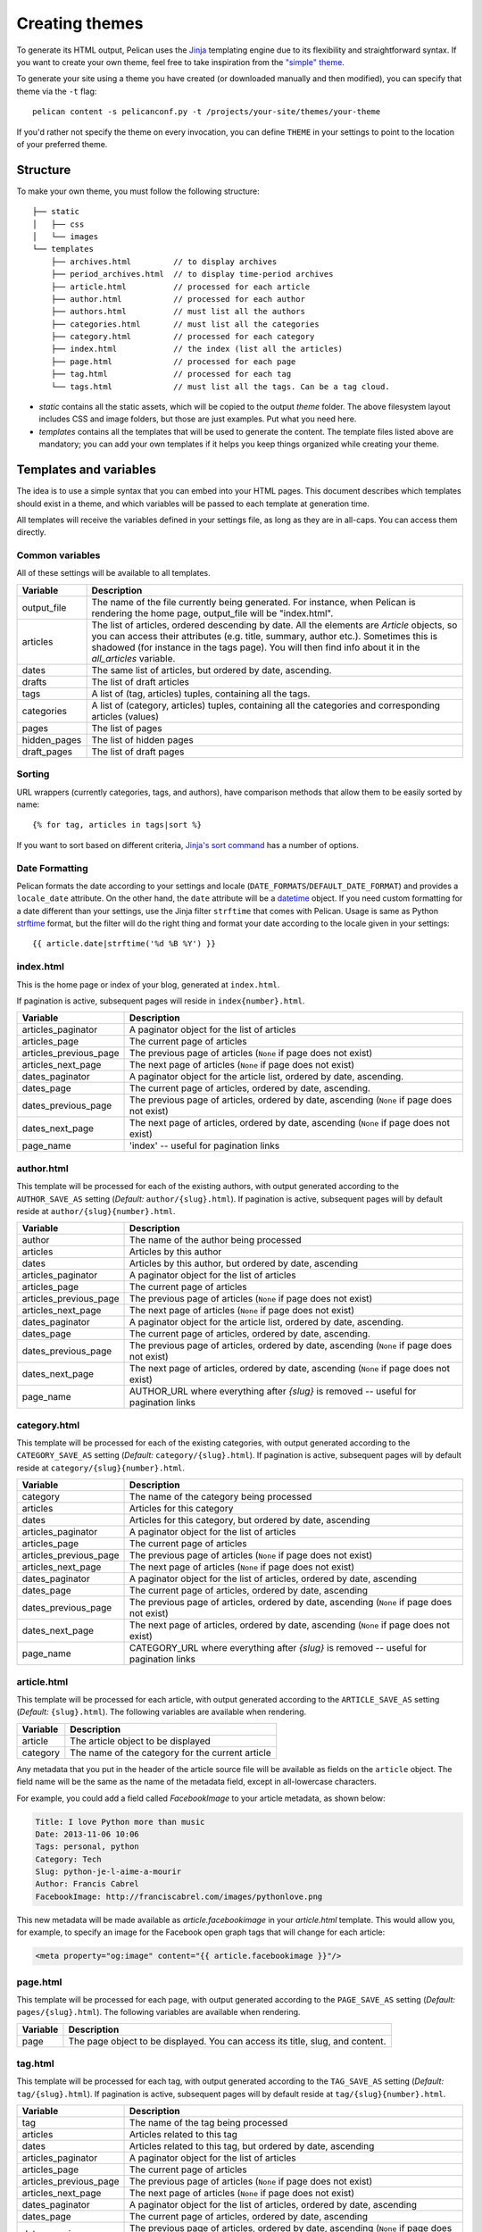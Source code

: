 .. _theming-pelican:

Creating themes
###############

To generate its HTML output, Pelican uses the `Jinja
<http://jinja.pocoo.org/>`_ templating engine due to its flexibility and
straightforward syntax. If you want to create your own theme, feel free to take
inspiration from the `"simple" theme
<https://github.com/getpelican/pelican/tree/master/pelican/themes/simple/templates>`_.

To generate your site using a theme you have created (or downloaded manually
and then modified), you can specify that theme via the ``-t`` flag::

    pelican content -s pelicanconf.py -t /projects/your-site/themes/your-theme

If you'd rather not specify the theme on every invocation, you can define
``THEME`` in your settings to point to the location of your preferred theme.


Structure
=========

To make your own theme, you must follow the following structure::

    ├── static
    │   ├── css
    │   └── images
    └── templates
        ├── archives.html         // to display archives
        ├── period_archives.html  // to display time-period archives
        ├── article.html          // processed for each article
        ├── author.html           // processed for each author
        ├── authors.html          // must list all the authors
        ├── categories.html       // must list all the categories
        ├── category.html         // processed for each category
        ├── index.html            // the index (list all the articles)
        ├── page.html             // processed for each page
        ├── tag.html              // processed for each tag
        └── tags.html             // must list all the tags. Can be a tag cloud.

* `static` contains all the static assets, which will be copied to the output
  `theme` folder. The above filesystem layout includes CSS and image folders,
  but those are just examples. Put what you need here.

* `templates` contains all the templates that will be used to generate the
  content. The template files listed above are mandatory; you can add your own
  templates if it helps you keep things organized while creating your theme.


.. _templates-variables:

Templates and variables
=======================

The idea is to use a simple syntax that you can embed into your HTML pages.
This document describes which templates should exist in a theme, and which
variables will be passed to each template at generation time.

All templates will receive the variables defined in your settings file, as long
as they are in all-caps. You can access them directly.


Common variables
----------------

All of these settings will be available to all templates.

=============   ===================================================
Variable        Description
=============   ===================================================
output_file     The name of the file currently being generated. For
                instance, when Pelican is rendering the home page,
                output_file will be "index.html".
articles        The list of articles, ordered descending by date.
                All the elements are `Article` objects, so you can
                access their attributes (e.g. title, summary, author
                etc.). Sometimes this is shadowed (for instance in
                the tags page). You will then find info about it
                in the `all_articles` variable.
dates           The same list of articles, but ordered by date,
                ascending.
drafts          The list of draft articles
tags            A list of (tag, articles) tuples, containing all
                the tags.
categories      A list of (category, articles) tuples, containing
                all the categories and corresponding articles (values)
pages           The list of pages
hidden_pages    The list of hidden pages
draft_pages     The list of draft pages
=============   ===================================================


Sorting
-------

URL wrappers (currently categories, tags, and authors), have comparison methods
that allow them to be easily sorted by name::

    {% for tag, articles in tags|sort %}

If you want to sort based on different criteria, `Jinja's sort command`__ has a
number of options.

__ http://jinja.pocoo.org/docs/templates/#sort


Date Formatting
---------------

Pelican formats the date according to your settings and locale
(``DATE_FORMATS``/``DEFAULT_DATE_FORMAT``) and provides a ``locale_date``
attribute. On the other hand, the ``date`` attribute will be a `datetime`_
object. If you need custom formatting for a date different than your settings,
use the Jinja filter ``strftime`` that comes with Pelican. Usage is same as
Python `strftime`_ format, but the filter will do the right thing and format
your date according to the locale given in your settings::

    {{ article.date|strftime('%d %B %Y') }}

.. _datetime: http://docs.python.org/2/library/datetime.html#datetime-objects
.. _strftime: http://docs.python.org/2/library/datetime.html#strftime-strptime-behavior


index.html
----------

This is the home page or index of your blog, generated at ``index.html``.

If pagination is active, subsequent pages will reside in
``index{number}.html``.

======================  ===================================================
Variable                Description
======================  ===================================================
articles_paginator      A paginator object for the list of articles
articles_page           The current page of articles
articles_previous_page  The previous page of articles (``None`` if page does
                        not exist)
articles_next_page      The next page of articles (``None`` if page does
                        not exist)
dates_paginator         A paginator object for the article list, ordered by
                        date, ascending.
dates_page              The current page of articles, ordered by date,
                        ascending.
dates_previous_page     The previous page of articles, ordered by date,
                        ascending (``None`` if page does not exist)
dates_next_page         The next page of articles, ordered by date,
                        ascending (``None`` if page does not exist)
page_name               'index' -- useful for pagination links
======================  ===================================================


author.html
-------------

This template will be processed for each of the existing authors, with output
generated according to the ``AUTHOR_SAVE_AS`` setting (`Default:`
``author/{slug}.html``). If pagination is active, subsequent pages will by
default reside at ``author/{slug}{number}.html``.

======================  ===================================================
Variable                Description
======================  ===================================================
author                  The name of the author being processed
articles                Articles by this author
dates                   Articles by this author, but ordered by date,
                        ascending
articles_paginator      A paginator object for the list of articles
articles_page           The current page of articles
articles_previous_page  The previous page of articles (``None`` if page does
                        not exist)
articles_next_page      The next page of articles (``None`` if page does
                        not exist)
dates_paginator         A paginator object for the article list, ordered by
                        date, ascending.
dates_page              The current page of articles, ordered by date,
                        ascending.
dates_previous_page     The previous page of articles, ordered by date,
                        ascending (``None`` if page does not exist)
dates_next_page         The next page of articles, ordered by date,
                        ascending (``None`` if page does not exist)
page_name               AUTHOR_URL where everything after `{slug}` is
                        removed -- useful for pagination links
======================  ===================================================


category.html
-------------

This template will be processed for each of the existing categories, with
output generated according to the ``CATEGORY_SAVE_AS`` setting (`Default:`
``category/{slug}.html``). If pagination is active, subsequent pages will by
default reside at ``category/{slug}{number}.html``.

======================  ===================================================
Variable                Description
======================  ===================================================
category                The name of the category being processed
articles                Articles for this category
dates                   Articles for this category, but ordered by date,
                        ascending
articles_paginator      A paginator object for the list of articles
articles_page           The current page of articles
articles_previous_page  The previous page of articles (``None`` if page does
                        not exist)
articles_next_page      The next page of articles (``None`` if page does
                        not exist)
dates_paginator         A paginator object for the list of articles,
                        ordered by date, ascending
dates_page              The current page of articles, ordered by date,
                        ascending
dates_previous_page     The previous page of articles, ordered by date,
                        ascending (``None`` if page does not exist)
dates_next_page         The next page of articles, ordered by date,
                        ascending (``None`` if page does not exist)
page_name               CATEGORY_URL where everything after `{slug}` is
                        removed -- useful for pagination links
======================  ===================================================


article.html
-------------

This template will be processed for each article, with output generated
according to the ``ARTICLE_SAVE_AS`` setting (`Default:` ``{slug}.html``). The
following variables are available when rendering.

=============   ===================================================
Variable        Description
=============   ===================================================
article         The article object to be displayed
category        The name of the category for the current article
=============   ===================================================

Any metadata that you put in the header of the article source file will be
available as fields on the ``article`` object. The field name will be the same
as the name of the metadata field, except in all-lowercase characters.

For example, you could add a field called `FacebookImage` to your article
metadata, as shown below:

.. code-block:: markdown

    Title: I love Python more than music
    Date: 2013-11-06 10:06
    Tags: personal, python
    Category: Tech
    Slug: python-je-l-aime-a-mourir
    Author: Francis Cabrel
    FacebookImage: http://franciscabrel.com/images/pythonlove.png

This new metadata will be made available as `article.facebookimage` in your
`article.html` template. This would allow you, for example, to specify an image
for the Facebook open graph tags that will change for each article:

.. code-block:: html+jinja

    <meta property="og:image" content="{{ article.facebookimage }}"/>


page.html
---------

This template will be processed for each page, with output generated according
to the ``PAGE_SAVE_AS`` setting (`Default:` ``pages/{slug}.html``). The
following variables are available when rendering.

=============   ===================================================
Variable        Description
=============   ===================================================
page            The page object to be displayed. You can access its
                title, slug, and content.
=============   ===================================================


tag.html
--------

This template will be processed for each tag, with output generated according
to the ``TAG_SAVE_AS`` setting (`Default:` ``tag/{slug}.html``). If pagination
is active, subsequent pages will by default reside at
``tag/{slug}{number}.html``.

======================  ===================================================
Variable                Description
======================  ===================================================
tag                     The name of the tag being processed
articles                Articles related to this tag
dates                   Articles related to this tag, but ordered by date,
                        ascending
articles_paginator      A paginator object for the list of articles
articles_page           The current page of articles
articles_previous_page  The previous page of articles (``None`` if page does
                        not exist)
articles_next_page      The next page of articles (``None`` if page does
                        not exist)
dates_paginator         A paginator object for the list of articles,
                        ordered by date, ascending
dates_page              The current page of articles, ordered by date,
                        ascending
dates_previous_page     The previous page of articles, ordered by date,
                        ascending (``None`` if page does not exist)
dates_next_page         The next page of articles, ordered by date,
                        ascending (``None`` if page does not exist)
page_name               TAG_URL where everything after `{slug}` is removed
                        -- useful for pagination links
======================  ===================================================


period_archives.html
--------------------

This template will be processed for each year of your posts if a path for
``YEAR_ARCHIVE_SAVE_AS`` is defined, each month if ``MONTH_ARCHIVE_SAVE_AS`` is
defined, and each day if ``DAY_ARCHIVE_SAVE_AS`` is defined.

===================     ===================================================
Variable                Description
===================     ===================================================
period                  A tuple of the form (`year`, `month`, `day`) that
                        indicates the current time period. `year` and `day`
                        are numbers while `month` is a string. This tuple
                        only contains `year` if the time period is a
                        given year. It contains both `year` and `month`
                        if the time period is over years and months and
                        so on.

===================     ===================================================

You can see an example of how to use `period` in the `"simple" theme
period_archives.html template
<https://github.com/getpelican/pelican/blob/master/pelican/themes/simple/templates/period_archives.html>`_.


Objects
=======

Detail objects attributes that are available and useful in templates. Not all
attributes are listed here, this is a selection of attributes considered useful
in a template.

.. _object-article:

Article
-------

The string representation of an Article is the `source_path` attribute.

======================  ===================================================
Attribute               Description
======================  ===================================================
author                  The :ref:`Author <object-author_cat_tag>` of
                        this article.
authors                 A list of :ref:`Authors <object-author_cat_tag>`
                        of this article.
category                The :ref:`Category <object-author_cat_tag>`
                        of this article.
content                 The rendered content of the article.
date                    Datetime object representing the article date.
date_format             Either default date format or locale date format.
default_template        Default template name.
in_default_lang         Boolean representing if the article is written
                        in the default language.
lang                    Language of the article.
locale_date             Date formatted by the `date_format`.
metadata                Article header metadata `dict`.
save_as                 Location to save the article page.
slug                    Page slug.
source_path             Full system path of the article source file.
relative_source_path    Relative path from PATH_ to the article source file.
status                  The article status, can be any of 'published' or
                        'draft'.
summary                 Rendered summary content.
tags                    List of :ref:`Tag <object-author_cat_tag>`
                        objects.
template                Template name to use for rendering.
title                   Title of the article.
translations            List of translations
                        :ref:`Article <object-article>` objects.
url                     URL to the article page.
======================  ===================================================

.. _PATH: settings.html#PATH


.. _object-author_cat_tag:

Author / Category / Tag
-----------------------

The string representation of those objects is the `name` attribute.

===================     ===================================================
Attribute               Description
===================     ===================================================
name                    Name of this object [1]_.
page_name               Author page name.
save_as                 Location to save the author page.
slug                    Page slug.
url                     URL to the author page.
===================     ===================================================

.. [1] for Author object, coming from `:authors:` or `AUTHOR`.

.. _object-page:

Page
----

The string representation of a Page is the `source_path` attribute.

=====================  ===================================================
Attribute              Description
=====================  ===================================================
author                 The :ref:`Author <object-author_cat_tag>` of
                       this page.
content                The rendered content of the page.
date                   Datetime object representing the page date.
date_format            Either default date format or locale date format.
default_template       Default template name.
in_default_lang        Boolean representing if the article is written
                       in the default language.
lang                   Language of the article.
locale_date            Date formatted by the `date_format`.
metadata               Page header metadata `dict`.
save_as                Location to save the page.
slug                   Page slug.
source_path            Full system path of the page source file.
relative_source_path   Relative path from PATH_ to the page source file.
status                 The page status, can be any of 'published', 'hidden' or
                       'draft'.
summary                Rendered summary content.
tags                   List of :ref:`Tag <object-author_cat_tag>`
                       objects.
template               Template name to use for rendering.
title                  Title of the page.
translations           List of translations
                       :ref:`Article <object-article>` objects.
url                    URL to the page.
=====================  ===================================================

.. _PATH: settings.html#PATH


Feeds
=====

The feed variables changed in 3.0. Each variable now explicitly lists ATOM or
RSS in the name. ATOM is still the default. Old themes will need to be updated.
Here is a complete list of the feed variables::

    FEED_ATOM
    FEED_RSS
    FEED_ALL_ATOM
    FEED_ALL_RSS
    CATEGORY_FEED_ATOM
    CATEGORY_FEED_RSS
    AUTHOR_FEED_ATOM
    AUTHOR_FEED_RSS
    TAG_FEED_ATOM
    TAG_FEED_RSS
    TRANSLATION_FEED_ATOM
    TRANSLATION_FEED_RSS


Inheritance
===========

Since version 3.0, Pelican supports inheritance from the ``simple`` theme, so
you can re-use the ``simple`` theme templates in your own themes.

If one of the mandatory files in the ``templates/`` directory of your theme is
missing, it will be replaced by the matching template from the ``simple``
theme. So if the HTML structure of a template in the ``simple`` theme is right
for you, you don't have to write a new template from scratch.

You can also extend templates from the ``simple`` theme in your own themes by
using the ``{% extends %}`` directive as in the following example:

.. code-block:: html+jinja

    {% extends "!simple/index.html" %}   <!-- extends the ``index.html`` template from the ``simple`` theme -->

    {% extends "index.html" %}   <!-- "regular" extending -->


Example
-------

With this system, it is possible to create a theme with just two files.

base.html
"""""""""

The first file is the ``templates/base.html`` template:

.. code-block:: html+jinja

    {% extends "!simple/base.html" %}

    {% block head %}
    {{ super() }}
       <link rel="stylesheet" type="text/css" href="{{ SITEURL }}/theme/css/style.css" />
    {% endblock %}

1. On the first line, we extend the ``base.html`` template from the ``simple``
   theme, so we don't have to rewrite the entire file.
2. On the third line, we open the ``head`` block which has already been defined
   in the ``simple`` theme.
3. On the fourth line, the function ``super()`` keeps the content previously
   inserted in the ``head`` block.
4. On the fifth line, we append a stylesheet to the page.
5. On the last line, we close the ``head`` block.

This file will be extended by all the other templates, so the stylesheet will
be linked from all pages.

style.css
"""""""""

The second file is the ``static/css/style.css`` CSS stylesheet:

.. code-block:: css

    body {
        font-family : monospace ;
        font-size : 100% ;
        background-color : white ;
        color : #111 ;
        width : 80% ;
        min-width : 400px ;
        min-height : 200px ;
        padding : 1em ;
        margin : 5% 10% ;
        border : thin solid gray ;
        border-radius : 5px ;
        display : block ;
    }

    a:link    { color : blue ; text-decoration : none ;      }
    a:hover   { color : blue ; text-decoration : underline ; }
    a:visited { color : blue ;                               }

    h1 a { color : inherit !important }
    h2 a { color : inherit !important }
    h3 a { color : inherit !important }
    h4 a { color : inherit !important }
    h5 a { color : inherit !important }
    h6 a { color : inherit !important }

    pre {
        margin : 2em 1em 2em 4em ;
    }

    #menu li {
        display : inline ;
    }

    #post-list {
        margin-bottom : 1em ;
        margin-top : 1em ;
    }

Download
""""""""

You can download this example theme :download:`here <_static/theme-basic.zip>`.
